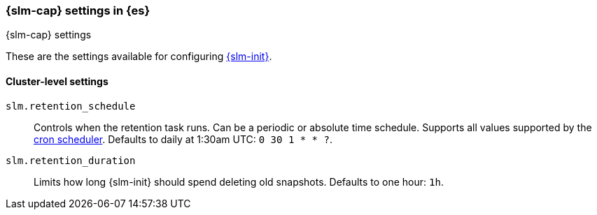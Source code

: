 [role="xpack"]
[[slm-settings]]
=== {slm-cap} settings in {es}
[subs="attributes"]
++++
<titleabbrev>{slm-cap} settings</titleabbrev>
++++

These are the settings available for configuring <<snapshot-lifecycle-management, {slm-init}>>.

==== Cluster-level settings

[[slm-retention-schedule]]
`slm.retention_schedule`::
Controls when the retention task runs.
Can be a periodic or absolute time schedule.
Supports all values supported by the <<schedule-cron,cron scheduler>>.
Defaults to daily at 1:30am UTC: `0 30 1 * * ?`.

[[slm-retention-duration]]
`slm.retention_duration`::
Limits how long {slm-init} should spend deleting old snapshots.
Defaults to one hour: `1h`.
